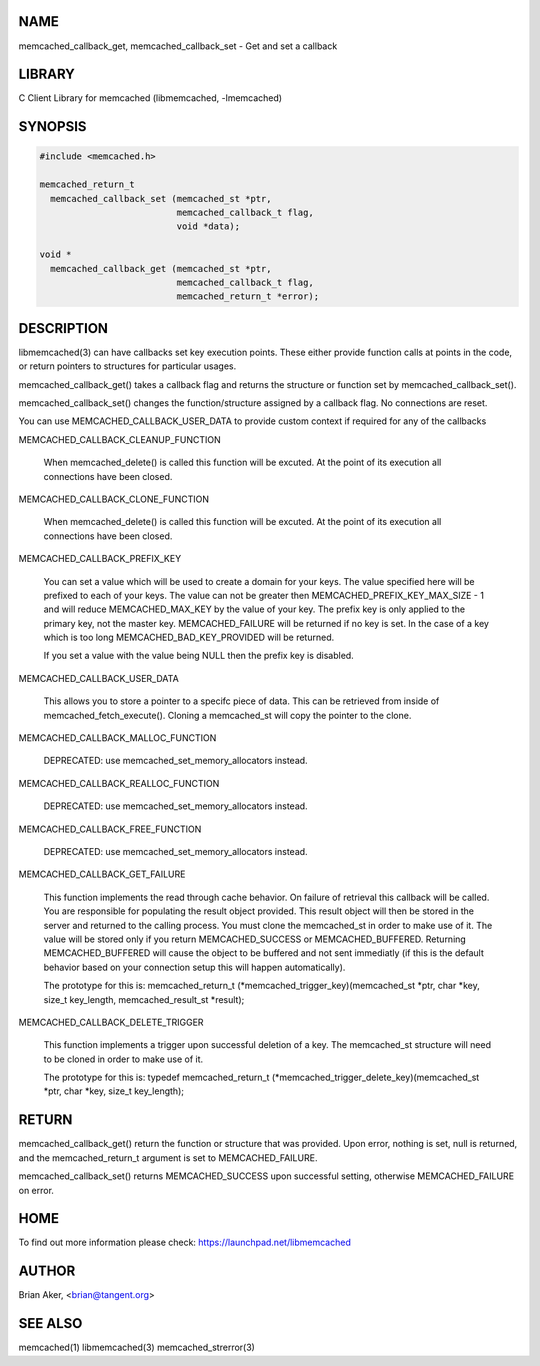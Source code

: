 .. highlight:: perl


****
NAME
****


memcached_callback_get, memcached_callback_set - Get and set a callback


*******
LIBRARY
*******


C Client Library for memcached (libmemcached, -lmemcached)


********
SYNOPSIS
********



.. code-block:: perl

   #include <memcached.h>
 
   memcached_return_t 
     memcached_callback_set (memcached_st *ptr, 
                             memcached_callback_t flag, 
                             void *data);
 
   void *
     memcached_callback_get (memcached_st *ptr, 
                             memcached_callback_t flag,
                             memcached_return_t *error);



***********
DESCRIPTION
***********


libmemcached(3) can have callbacks set key execution points. These either
provide function calls at points in the code, or return pointers to
structures for particular usages.

memcached_callback_get() takes a callback flag and returns the structure or
function set by memcached_callback_set().

memcached_callback_set() changes the function/structure assigned by a
callback flag. No connections are reset.

You can use MEMCACHED_CALLBACK_USER_DATA to provide custom context if required for any 
of the callbacks


MEMCACHED_CALLBACK_CLEANUP_FUNCTION
 
 When memcached_delete() is called this function will be excuted. At the
 point of its execution all connections have been closed.
 


MEMCACHED_CALLBACK_CLONE_FUNCTION
 
 When memcached_delete() is called this function will be excuted. At the
 point of its execution all connections have been closed.
 


MEMCACHED_CALLBACK_PREFIX_KEY
 
 You can set a value which will be used to create a domain for your keys.
 The value specified here will be prefixed to each of your keys. The value can not
 be greater then MEMCACHED_PREFIX_KEY_MAX_SIZE - 1 and will reduce MEMCACHED_MAX_KEY by
 the value of your key. The prefix key is only applied to the primary key,
 not the master key. MEMCACHED_FAILURE will be returned if no key is set. In the case
 of a key which is too long MEMCACHED_BAD_KEY_PROVIDED will be returned.
 
 If you set a value with the value being NULL then the prefix key is disabled.


MEMCACHED_CALLBACK_USER_DATA
 
 This allows you to store a pointer to a specifc piece of data. This can be
 retrieved from inside of memcached_fetch_execute(). Cloning a memcached_st
 will copy the pointer to the clone.
 


MEMCACHED_CALLBACK_MALLOC_FUNCTION
 
 DEPRECATED: use memcached_set_memory_allocators instead.
 


MEMCACHED_CALLBACK_REALLOC_FUNCTION
 
 DEPRECATED: use memcached_set_memory_allocators instead.
 


MEMCACHED_CALLBACK_FREE_FUNCTION
 
 DEPRECATED: use memcached_set_memory_allocators instead.
 


MEMCACHED_CALLBACK_GET_FAILURE
 
 This function implements the read through cache behavior. On failure of retrieval this callback will be called. 
 You are responsible for populating the result object provided. This result object will then be stored in the server and
 returned to the calling process. You must clone the memcached_st in order to
 make use of it. The value will be stored only if you return
 MEMCACHED_SUCCESS or MEMCACHED_BUFFERED. Returning MEMCACHED_BUFFERED will
 cause the object to be buffered and not sent immediatly (if this is the default behavior based on your connection setup this will happen automatically).
 
 The prototype for this is:
 memcached_return_t (\*memcached_trigger_key)(memcached_st \*ptr, char \*key, size_t key_length, memcached_result_st \*result);
 


MEMCACHED_CALLBACK_DELETE_TRIGGER
 
 This function implements a trigger upon successful deletion of a key. The memcached_st structure will need to be cloned
 in order to make use of it.
 
 The prototype for this is:
 typedef memcached_return_t (\*memcached_trigger_delete_key)(memcached_st \*ptr, char \*key, size_t key_length);
 



******
RETURN
******


memcached_callback_get() return the function or structure that was provided.
Upon error, nothing is set, null is returned, and the memcached_return_t
argument is set to MEMCACHED_FAILURE.

memcached_callback_set() returns MEMCACHED_SUCCESS upon successful setting,
otherwise MEMCACHED_FAILURE on error.


****
HOME
****


To find out more information please check:
`https://launchpad.net/libmemcached <https://launchpad.net/libmemcached>`_


******
AUTHOR
******


Brian Aker, <brian@tangent.org>


********
SEE ALSO
********


memcached(1) libmemcached(3) memcached_strerror(3)

